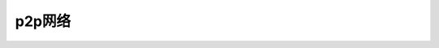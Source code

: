 
##############################################################
p2p网络
##############################################################




